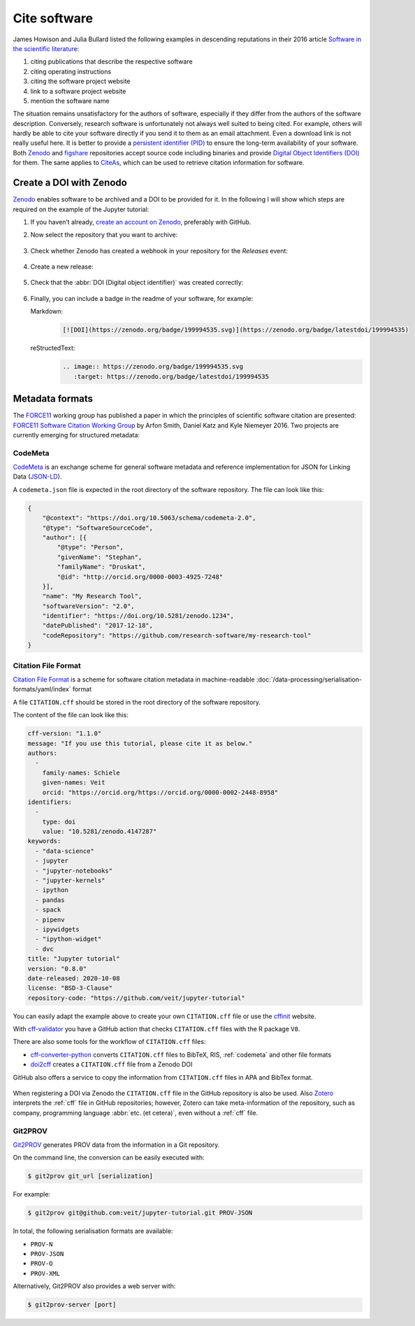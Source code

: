 Cite software
=============

James Howison and Julia Bullard listed the following examples in descending
reputations in their 2016 article `Software in the scientific literature
<https://doi.org/10.1002/asi.23538>`_:

#. citing publications that describe the respective software
#. citing operating instructions
#. citing the software project website
#. link to a software project website
#. mention the software name

The situation remains unsatisfactory for the authors of software, especially if
they differ from the authors of the software description. Conversely, research
software is unfortunately not always well suited to being cited. For example,
others will hardly be able to cite your software directly if you send it to
them as an email attachment. Even a download link is not really useful here. It
is better to provide a `persistent identifier (PID)
<https://en.wikipedia.org/wiki/Persistent_identifier>`_ to ensure the long-term
availability of your software. Both `Zenodo <https://zenodo.org/>`_ and
`figshare <https://figshare.com/>`_ repositories accept source code including
binaries and provide `Digital Object Identifiers (DOI)
<https://en.wikipedia.org/wiki/Digital_object_identifier>`_ for them. The same
applies to `CiteAs <https://citeas.org/>`_, which can be used to retrieve
citation information for software.

.. seealso::
   * `Should I cite? <https://mr-c.github.io/shouldacite/index.html>`_
   * `How to cite software “correctly”
     <https://cite.research-software.org/>`_
   * Daniel S. Katz: `Compact identifiers for software: The last missing link in
     user-oriented software citation?
     <https://danielskatzblog.wordpress.com/2018/02/06/compact-identifiers-for-software-the-last-missing-link-in-user-oriented-software-citation/>`_
   * `Neil Chue Hong: How to cite software: current best practice
     <https://zenodo.org/record/2842910>`_
   * `Recognizing the value of software: a software citation guide
     <https://f1000research.com/articles/9-1257/v2>`_
   * Stephan Druskat, Radovan Bast, Neil Chue Hong, Alexander Konovalov, Andrew
     Rowley, Raniere Silva: `A standard format for CITATION files
     <https://www.software.ac.uk/blog/2017-12-12-standard-format-citation-files>`_
   * `Module-5-Open-Research-Software-and-Open-Source
     <https://github.com/OpenScienceMOOC/Module-5-Open-Research-Software-and-Open-Source/blob/master/content_development/README.md/>`_
   * Software Heritage: `Save and reference research software
     <https://www.softwareheritage.org/save-and-reference-research-software/>`_
   * `Mining software metadata for 80 M projects and even more
     <https://www.softwareheritage.org/2019/05/28/mining-software-metadata-for-80-m-projects-and-even-more/>`_
   * `Extensions to schema.org to support structured, semantic, and executable
     documents <https://github.com/stencila/schema>`_
   * `Guide to Citation File Format schema
     <https://github.com/citation-file-format/citation-file-format/blob/main/schema-guide.md>`_
   * `schema.json
     <https://github.com/citation-file-format/citation-file-format/blob/main/schema.json>`_

Create a DOI with Zenodo
------------------------

`Zenodo <https://zenodo.org/>`_ enables software to be
archived and a DOI to be provided for it. In the following I will show which
steps are required on the example of the Jupyter tutorial:

#. If you haven’t already, `create an account on Zenodo
   <https://zenodo.org/signup/>`_, preferably with GitHub.

#. Now select the repository that you want to archive:

   .. figure:: zenodo-github.png
      :alt: Enable repositories for Zenodo

#. Check whether Zenodo has created a webhook in your repository for the
   *Releases* event:

   .. figure:: zenodo-webhook.png
      :alt: Zenodo webhook

#. Create a new release:

   .. figure:: github-release.png
      :alt: Github releases

#. Check that the :abbr:`DOI (Digital object identifier)` was created correctly:

   .. figure:: zenodo-release.png
      :alt: Zenodo release

#. Finally, you can include a badge in the readme of your software, for example:

   Markdown:
    .. code-block:: md

        [![DOI](https://zenodo.org/badge/199994535.svg)](https://zenodo.org/badge/latestdoi/199994535)

   reStructedText:
    .. code-block:: rst

        .. image:: https://zenodo.org/badge/199994535.svg
           :target: https://zenodo.org/badge/latestdoi/199994535

Metadata formats
----------------

The `FORCE11 <https://www.force11.org/group/software-citation-working-group>`_
working group has published a paper in which the principles of scientific
software citation are presented: `FORCE11 Software Citation Working Group
<https://doi.org/10.7717/peerj-cs.86>`_ by Arfon Smith, Daniel Katz and Kyle
Niemeyer 2016. Two projects are currently emerging for structured metadata:

.. _codemeta:

CodeMeta
~~~~~~~~

`CodeMeta <https://codemeta.github.io/>`__ is an exchange scheme for general
software metadata and reference implementation for JSON for Linking Data
(`JSON-LD <https://json-ld.org/>`_).

A ``codemeta.json`` file is expected in the root directory of the software
repository. The file can look like this:

.. code-block:: javascript

    {
        "@context": "https://doi.org/10.5063/schema/codemeta-2.0",
        "@type": "SoftwareSourceCode",
        "author": [{
            "@type": "Person",
            "givenName": "Stephan",
            "familyName": "Druskat",
            "@id": "http://orcid.org/0000-0003-4925-7248"
        }],
        "name": "My Research Tool",
        "softwareVersion": "2.0",
        "identifier": "https://doi.org/10.5281/zenodo.1234",
        "datePublished": "2017-12-18",
        "codeRepository": "https://github.com/research-software/my-research-tool"
    }

.. seealso::
    * `CodeMeta generator <https://codemeta.github.io/codemeta-generator/>`_
    * `Codemeta Terms <https://codemeta.github.io/terms/>`_
    * `GitHub Repository
      <https://github.com/codemeta/codemeta-generator/>`_

.. _cff:

Citation File Format
~~~~~~~~~~~~~~~~~~~~

`Citation File Format <https://citation-file-format.github.io/>`_ is a scheme
for software citation metadata in machine-readable
:doc:`/data-processing/serialisation-formats/yaml/index` format

A file ``CITATION.cff`` should be stored in the root directory of the software
repository.

The content of the file can look like this:

.. code-block::

    cff-version: "1.1.0"
    message: "If you use this tutorial, please cite it as below."
    authors:
      -
        family-names: Schiele
        given-names: Veit
        orcid: "https://orcid.org/https://orcid.org/0000-0002-2448-8958"
    identifiers:
      -
        type: doi
        value: "10.5281/zenodo.4147287"
    keywords:
      - "data-science"
      - jupyter
      - "jupyter-notebooks"
      - "jupyter-kernels"
      - ipython
      - pandas
      - spack
      - pipenv
      - ipywidgets
      - "ipython-widget"
      - dvc
    title: "Jupyter tutorial"
    version: "0.8.0"
    date-released: 2020-10-08
    license: "BSD-3-Clause"
    repository-code: "https://github.com/veit/jupyter-tutorial"

You can easily adapt the example above to create your own ``CITATION.cff`` file
or use the `cffinit
<https://citation-file-format.github.io/cff-initializer-javascript/>`_ website.

With `cff-validator <https://github.com/marketplace/actions/cff-validator>`_ you
have a GitHub action that checks ``CITATION.cff`` files with the R package
``V8``.

There are also some tools for the workflow of ``CITATION.cff`` files:

* `cff-converter-python
  <https://github.com/citation-file-format/cff-converter-python>`_ converts
  ``CITATION.cff`` files to BibTeX, RIS, :ref:`codemeta` and other
  file formats
* `doi2cff <https://github.com/citation-file-format/doi2cff>`_ creates a
  ``CITATION.cff`` file from a Zenodo DOI

GitHub also offers a service to copy the information from ``CITATION.cff`` files
in APA and BibTex format.

.. figure:: github-cite.png
   :alt: Popup on the landing page of a GitHub repository with the
         possibility to export ADA and BibTex formats.

.. seealso::
   * `GitHub Docs: About CITATION files
     <https://docs.github.com/en/github/creating-cloning-and-archiving-repositories/creating-a-repository-on-github/about-citation-files>`_

When registering a DOI via Zenodo the ``CITATION.cff`` file in the GitHub
repository is also be used.  Also `Zotero <https://www.zotero.org/>`_ interprets
the :ref:`cff` file in GitHub repositories; however, Zotero can take
meta-information of the repository, such as company, programming language
:abbr:`etc. (et cetera)`, even without a :ref:`cff` file.

Git2PROV
~~~~~~~~

`Git2PROV <https://github.com/IDLabResearch/Git2PROV>`_ generates PROV data from
the information in a Git repository.

On the command line, the conversion can be easily executed with:

.. code-block:: console

    $ git2prov git_url [serialization]

For example:

.. code-block:: console

    $ git2prov git@github.com:veit/jupyter-tutorial.git PROV-JSON

In total, the following serialisation formats are available:

* ``PROV-N``
* ``PROV-JSON``
* ``PROV-O``
* ``PROV-XML``

Alternatively, Git2PROV also provides a web server with:

.. code-block:: console

    $ git2prov-server [port]

.. seealso::
   * `Git2PROV: Exposing Version Control System Content as W3C PROV
     <http://ceur-ws.org/Vol-1035/iswc2013_demo_32.pdf>`_
   * `GitHub-Repository <https://github.com/IDLabResearch/Git2PROV>`_
